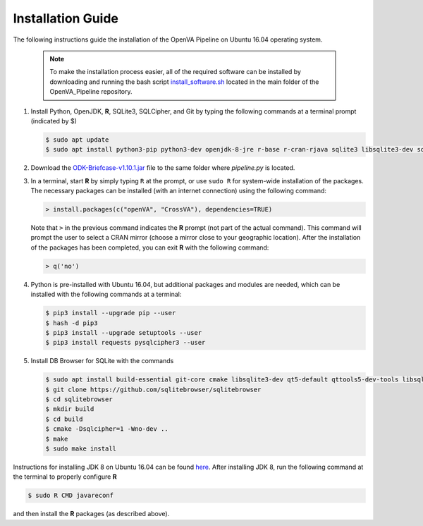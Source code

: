Installation Guide 
==================

The following instructions guide the installation of the OpenVA Pipeline on Ubuntu 16.04 operating system.

  .. note:: 
     To make the installation process easier, all of the required software can be installed by downloading and running the bash script `install_software.sh <https://raw.githubusercontent.com/D4H-CRVS/OpenVA_Pipeline/master/install_software.sh>`_ located in the main folder of the OpenVA_Pipeline repository.

#. Install Python, OpenJDK, **R**, SQLite3, SQLCipher, and Git by typing the following commands at a terminal prompt (indicated by $)

   .. code:: bash

      $ sudo apt update
      $ sudo apt install python3-pip python3-dev openjdk-8-jre r-base r-cran-rjava sqlite3 libsqlite3-dev sqlcipher libsqlcipher-dev git -y

#. Download the `ODK-Briefcase-v1.10.1.jar <https://github.com/opendatakit/briefcase/releases>`_ file to the same folder where *pipeline.py*
   is located.

#. In a terminal, start **R** by simply typing ``R`` at the prompt, or use ``sudo R`` for system-wide installation of
   the packages.  The necessary packages can be installed (with an internet connection) using the following command:

   .. code:: r

     > install.packages(c("openVA", "CrossVA"), dependencies=TRUE)

   Note that ``>`` in the previous command indicates the **R** prompt (not part of the actual command).  This command will
   prompt the user to select a CRAN mirror (choose a mirror close to your geographic location).  After the installation
   of the packages has been completed, you can exit **R** with the following command:

   .. code:: r

     > q('no')

#. Python is pre-installed with Ubuntu 16.04, but additional packages and modules are needed, which can be installed
   with the following commands at a terminal:

   .. code:: bash

     $ pip3 install --upgrade pip --user
     $ hash -d pip3
     $ pip3 install --upgrade setuptools --user
     $ pip3 install requests pysqlcipher3 --user

#. Install DB Browser for SQLite with the commands

   .. code:: bash

      $ sudo apt install build-essential git-core cmake libsqlite3-dev qt5-default qttools5-dev-tools libsqlcipher-dev -y
      $ git clone https://github.com/sqlitebrowser/sqlitebrowser
      $ cd sqlitebrowser
      $ mkdir build
      $ cd build
      $ cmake -Dsqlcipher=1 -Wno-dev ..
      $ make
      $ sudo make install

Instructions for installing JDK 8 on Ubuntu 16.04 can be found `here <http://www.javahelps.com/2015/03/install-oracle-jdk-in-ubuntu.html>`_.
After installing JDK 8, run the following command at the terminal to properly configure **R**

.. code:: r

   $ sudo R CMD javareconf

and then install the **R** packages (as described above).

